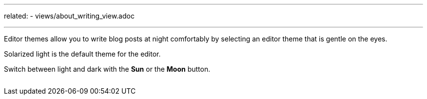 ---
related:
    - views/about_writing_view.adoc

---

:experimental: 

Editor themes allow you to write blog posts at night comfortably by selecting an editor theme that is gentle on the eyes.

Solarized light is the default theme for the editor.

Switch between light and dark with the btn:[Sun] or the btn:[Moon] button.

image:/assets/editor-theme.gif[alt=""]

